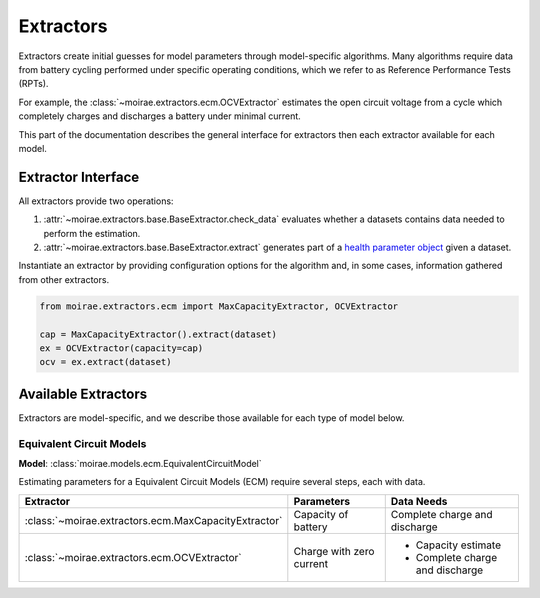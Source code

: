 Extractors
==========

Extractors create initial guesses for model parameters
through model-specific algorithms.
Many algorithms require data from battery cycling performed
under specific operating conditions, which we refer to
as Reference Performance Tests (RPTs).

For example, the :class:`~moirae.extractors.ecm.OCVExtractor` estimates
the open circuit voltage from a cycle which completely charges
and discharges a battery under minimal current.

This part of the documentation describes the general interface for extractors
then each extractor available for each model.

Extractor Interface
-------------------

All extractors provide two operations:

1. :attr:`~moirae.extractors.base.BaseExtractor.check_data` evaluates whether a datasets
   contains data needed to perform the estimation.
2. :attr:`~moirae.extractors.base.BaseExtractor.extract` generates part of a
   `health parameter object <../system-models.html#health-parameter>`_ given a dataset.

Instantiate an extractor by providing configuration options for the algorithm
and, in some cases, information gathered from other extractors.

.. code-block:: python

    from moirae.extractors.ecm import MaxCapacityExtractor, OCVExtractor

    cap = MaxCapacityExtractor().extract(dataset)
    ex = OCVExtractor(capacity=cap)
    ocv = ex.extract(dataset)


Available Extractors
--------------------

Extractors are model-specific, and we describe those available for each type of model below.

Equivalent Circuit Models
~~~~~~~~~~~~~~~~~~~~~~~~~

**Model**: :class:`moirae.models.ecm.EquivalentCircuitModel`

Estimating parameters for a Equivalent Circuit Models (ECM) require several steps, each
with data.

.. list-table::
   :header-rows: 1

   - * Extractor
     * Parameters
     * Data Needs
   - * :class:`~moirae.extractors.ecm.MaxCapacityExtractor`
     * Capacity of battery
     * Complete charge and discharge
   - * :class:`~moirae.extractors.ecm.OCVExtractor`
     * Charge with zero current
     * - Capacity estimate
       - Complete charge and discharge

